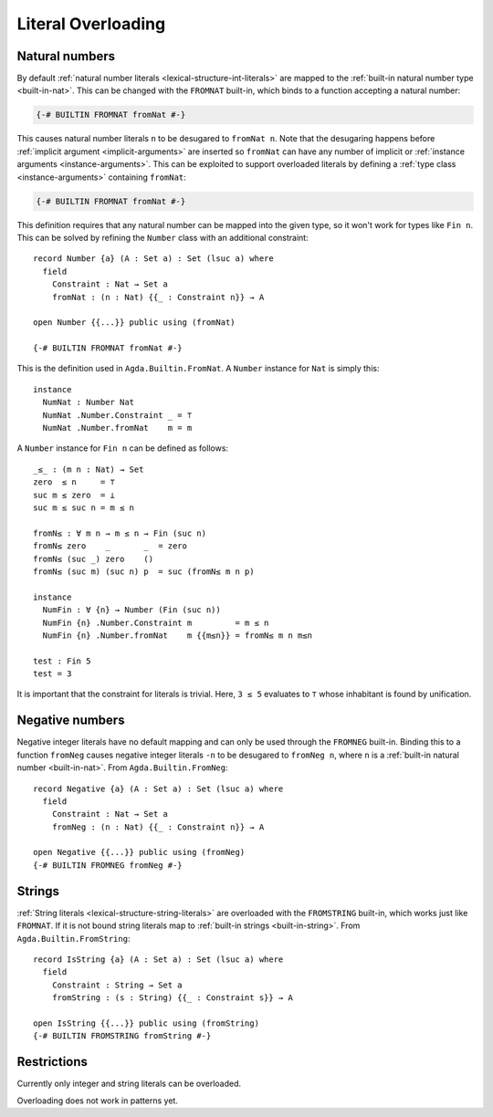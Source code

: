 ..
  ::
  module language.literal-overloading where

  open import Agda.Builtin.Nat
  open import Agda.Primitive
  open import Agda.Builtin.Bool
  open import Agda.Builtin.String

  data   ⊥ : Set where
  record ⊤ : Set where

  data Fin : Nat → Set where
    zero : ∀ {n} → Fin (suc n)
    suc  : ∀ {n} → Fin n → Fin (suc n)

.. _literal-overloading:

*******************
Literal Overloading
*******************

.. _overloaded-nats:

Natural numbers
---------------

By default :ref:`natural number literals <lexical-structure-int-literals>` are
mapped to the :ref:`built-in natural number type <built-in-nat>`. This can be
changed with the ``FROMNAT`` built-in, which binds to a function accepting a
natural number:

.. code-block:: agda

  {-# BUILTIN FROMNAT fromNat #-}

This causes natural number literals ``n`` to be desugared to ``fromNat n``.
Note that the desugaring happens before :ref:`implicit argument
<implicit-arguments>` are inserted so ``fromNat`` can have any number of
implicit or :ref:`instance arguments <instance-arguments>`. This can be
exploited to support overloaded literals by defining a :ref:`type class
<instance-arguments>` containing ``fromNat``:

..
  ::

  module number-simple where

    record Number {a} (A : Set a) : Set a where
      field fromNat : Nat → A

    open Number {{...}} public

.. code-block:: agda

   {-# BUILTIN FROMNAT fromNat #-}

This definition requires that any natural number can be mapped into the given
type, so it won't work for types like ``Fin n``. This can be solved by refining
the ``Number`` class with an additional constraint::

  record Number {a} (A : Set a) : Set (lsuc a) where
    field
      Constraint : Nat → Set a
      fromNat : (n : Nat) {{_ : Constraint n}} → A

  open Number {{...}} public using (fromNat)

  {-# BUILTIN FROMNAT fromNat #-}

This is the definition used in ``Agda.Builtin.FromNat``.
A ``Number`` instance for ``Nat`` is simply this::

  instance
    NumNat : Number Nat
    NumNat .Number.Constraint _ = ⊤
    NumNat .Number.fromNat    m = m

A ``Number`` instance for ``Fin n`` can be defined as follows::

  _≤_ : (m n : Nat) → Set
  zero  ≤ n     = ⊤
  suc m ≤ zero  = ⊥
  suc m ≤ suc n = m ≤ n

  fromN≤ : ∀ m n → m ≤ n → Fin (suc n)
  fromN≤ zero    _       _  = zero
  fromN≤ (suc _) zero    ()
  fromN≤ (suc m) (suc n) p  = suc (fromN≤ m n p)

  instance
    NumFin : ∀ {n} → Number (Fin (suc n))
    NumFin {n} .Number.Constraint m         = m ≤ n
    NumFin {n} .Number.fromNat    m {{m≤n}} = fromN≤ m n m≤n

  test : Fin 5
  test = 3

It is important that the constraint for literals is trivial.  Here,
``3 ≤ 5`` evaluates to ``⊤`` whose inhabitant is found by unification.

.. _agda-prelude: https://github.com/UlfNorell/agda-prelude

.. _overloaded-negative-numbers:

Negative numbers
----------------

Negative integer literals have no default mapping and can only be used through
the ``FROMNEG`` built-in. Binding this to a function ``fromNeg`` causes
negative integer literals ``-n`` to be desugared to ``fromNeg n``, where ``n``
is a :ref:`built-in natural number <built-in-nat>`. From ``Agda.Builtin.FromNeg``::

  record Negative {a} (A : Set a) : Set (lsuc a) where
    field
      Constraint : Nat → Set a
      fromNeg : (n : Nat) {{_ : Constraint n}} → A

  open Negative {{...}} public using (fromNeg)
  {-# BUILTIN FROMNEG fromNeg #-}

.. _overloaded-strings:

Strings
-------

:ref:`String literals <lexical-structure-string-literals>` are overloaded with
the ``FROMSTRING`` built-in, which works just like ``FROMNAT``. If it is not
bound string literals map to :ref:`built-in strings <built-in-string>`. From
``Agda.Builtin.FromString``::

  record IsString {a} (A : Set a) : Set (lsuc a) where
    field
      Constraint : String → Set a
      fromString : (s : String) {{_ : Constraint s}} → A

  open IsString {{...}} public using (fromString)
  {-# BUILTIN FROMSTRING fromString #-}


Restrictions
------------

Currently only integer and string literals can be overloaded.

Overloading does not work in patterns yet.
